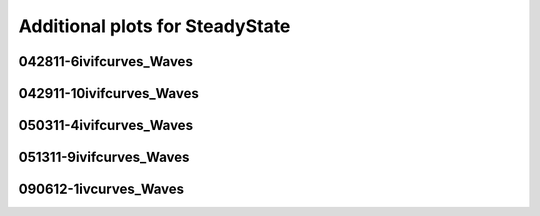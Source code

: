 Additional plots for SteadyState
~~~~~~~~~~~~~~~~~~~~~~~~~~~~~~~~

042811-6ivifcurves_Waves
````````````````````````

.. plot::

   import os
   wavename, n = 'waves042811', 0
   exec(open('features_steady_state.py').read())

.. plot::

   import os
   wavename, n = 'waves042811', 2
   exec(open('features_steady_state.py').read())

.. plot::

   import os
   wavename, n = 'waves042811', 8
   exec(open('features_steady_state.py').read())

.. plot::

   import os
   wavename, n = 'waves042811', 9
   exec(open('features_steady_state.py').read())

.. plot::

   import os
   wavename, n = 'waves042811', 10
   exec(open('features_steady_state.py').read())

.. plot::

   import os
   wavename, n = 'waves042811', 11
   exec(open('features_steady_state.py').read())

.. plot::

   import os
   wavename, n = 'waves042811', 13
   exec(open('features_steady_state.py').read())

.. plot::

   import os
   wavename, n = 'waves042811', 14
   exec(open('features_steady_state.py').read())

042911-10ivifcurves_Waves
`````````````````````````

.. plot::

   import os
   wavename, n = 'waves042911', 2
   exec(open('features_steady_state.py').read())

050311-4ivifcurves_Waves
````````````````````````

.. plot::

   import os
   wavename, n = 'waves050311', 0
   exec(open('features_steady_state.py').read())

.. plot::

   import os
   wavename, n = 'waves050311', 7
   exec(open('features_steady_state.py').read())

.. plot::

   import os
   wavename, n = 'waves050311', 8
   exec(open('features_steady_state.py').read())

.. plot::

   import os
   wavename, n = 'waves050311', 9
   exec(open('features_steady_state.py').read())

.. plot::

   import os
   wavename, n = 'waves050311', 10
   exec(open('features_steady_state.py').read())

.. plot::

   import os
   wavename, n = 'waves050311', 11
   exec(open('features_steady_state.py').read())

.. plot::

   import os
   wavename, n = 'waves050311', 12
   exec(open('features_steady_state.py').read())

051311-9ivifcurves_Waves
````````````````````````

.. plot::

   import os
   wavename, n = 'waves051311', 0
   exec(open('features_steady_state.py').read())

.. plot::

   import os
   wavename, n = 'waves051311', 2
   exec(open('features_steady_state.py').read())

.. plot::

   import os
   wavename, n = 'waves051311', 10
   exec(open('features_steady_state.py').read())

090612-1ivcurves_Waves
``````````````````````

.. plot::

   import os
   wavename, n = 'waves090612', 0
   exec(open('features_steady_state.py').read())

.. plot::

   import os
   wavename, n = 'waves090612', 9
   exec(open('features_steady_state.py').read())

